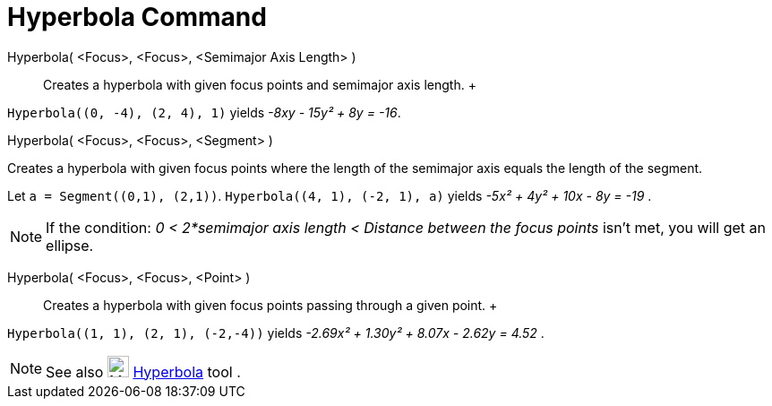 = Hyperbola Command

Hyperbola( <Focus>, <Focus>, <Semimajor Axis Length> )::
  Creates a hyperbola with given focus points and semimajor axis length.
  +

[EXAMPLE]

====

`++Hyperbola((0, -4), (2, 4), 1)++` yields _-8xy - 15y² + 8y = -16_.

====

Hyperbola( <Focus>, <Focus>, <Segment> )

Creates a hyperbola with given focus points where the length of the semimajor axis equals the length of the segment.

[EXAMPLE]

====

Let `++a = Segment((0,1), (2,1))++`. `++Hyperbola((4, 1), (-2, 1), a)++` yields _-5x² + 4y² + 10x - 8y = -19_ .

====

[NOTE]

====

If the condition: _0 < 2*semimajor axis length < Distance between the focus points_ isn't met, you will get an ellipse.

====

Hyperbola( <Focus>, <Focus>, <Point> )::
  Creates a hyperbola with given focus points passing through a given point.
  +

[EXAMPLE]

====

`++Hyperbola((1, 1), (2, 1), (-2,-4))++` yields _-2.69x² + 1.30y² + 8.07x - 2.62y = 4.52_ .

====

[NOTE]

====

See also image:24px-Mode_hyperbola3.svg.png[Mode hyperbola3.svg,width=24,height=24]
xref:/tools/Hyperbola_Tool.adoc[Hyperbola] tool .

====
